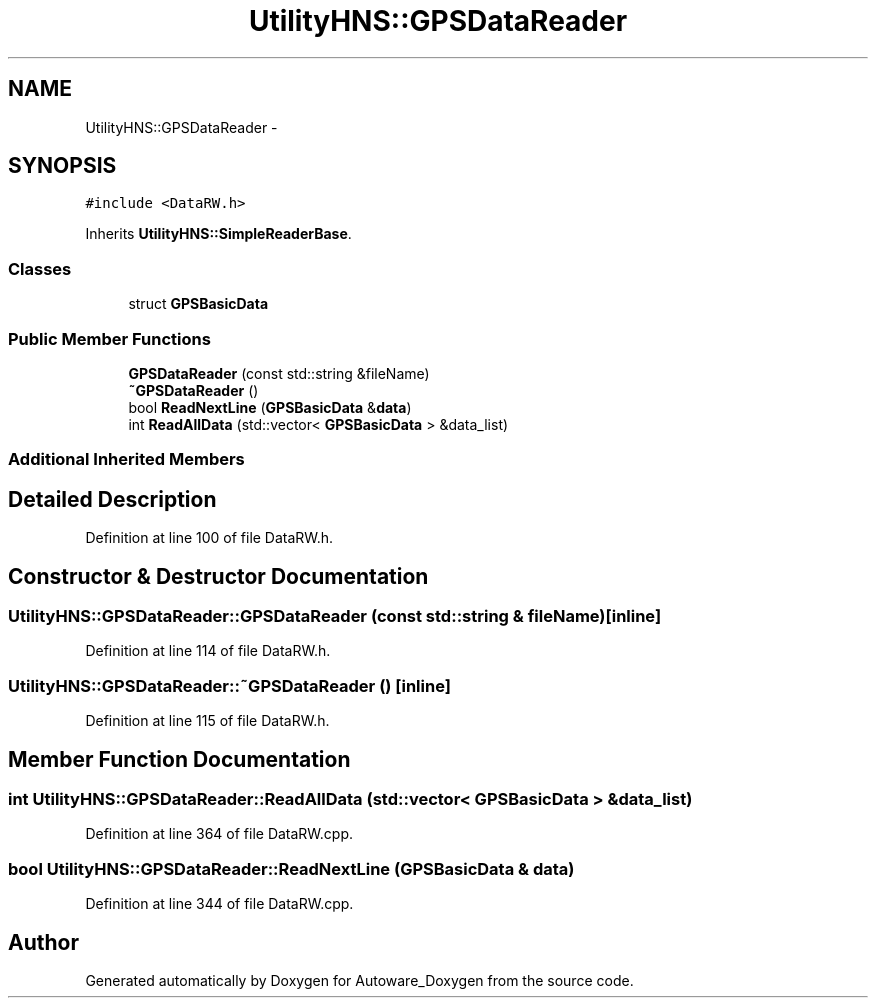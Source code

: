 .TH "UtilityHNS::GPSDataReader" 3 "Fri May 22 2020" "Autoware_Doxygen" \" -*- nroff -*-
.ad l
.nh
.SH NAME
UtilityHNS::GPSDataReader \- 
.SH SYNOPSIS
.br
.PP
.PP
\fC#include <DataRW\&.h>\fP
.PP
Inherits \fBUtilityHNS::SimpleReaderBase\fP\&.
.SS "Classes"

.in +1c
.ti -1c
.RI "struct \fBGPSBasicData\fP"
.br
.in -1c
.SS "Public Member Functions"

.in +1c
.ti -1c
.RI "\fBGPSDataReader\fP (const std::string &fileName)"
.br
.ti -1c
.RI "\fB~GPSDataReader\fP ()"
.br
.ti -1c
.RI "bool \fBReadNextLine\fP (\fBGPSBasicData\fP &\fBdata\fP)"
.br
.ti -1c
.RI "int \fBReadAllData\fP (std::vector< \fBGPSBasicData\fP > &data_list)"
.br
.in -1c
.SS "Additional Inherited Members"
.SH "Detailed Description"
.PP 
Definition at line 100 of file DataRW\&.h\&.
.SH "Constructor & Destructor Documentation"
.PP 
.SS "UtilityHNS::GPSDataReader::GPSDataReader (const std::string & fileName)\fC [inline]\fP"

.PP
Definition at line 114 of file DataRW\&.h\&.
.SS "UtilityHNS::GPSDataReader::~GPSDataReader ()\fC [inline]\fP"

.PP
Definition at line 115 of file DataRW\&.h\&.
.SH "Member Function Documentation"
.PP 
.SS "int UtilityHNS::GPSDataReader::ReadAllData (std::vector< \fBGPSBasicData\fP > & data_list)"

.PP
Definition at line 364 of file DataRW\&.cpp\&.
.SS "bool UtilityHNS::GPSDataReader::ReadNextLine (\fBGPSBasicData\fP & data)"

.PP
Definition at line 344 of file DataRW\&.cpp\&.

.SH "Author"
.PP 
Generated automatically by Doxygen for Autoware_Doxygen from the source code\&.

